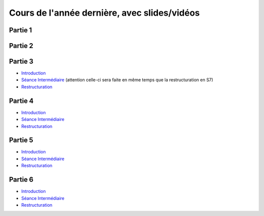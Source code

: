 Cours de l'année dernière, avec slides/vidéos
=============================================

Partie 1
""""""""

Partie 2
""""""""

Partie 3
""""""""

* `Introduction <https://www.icloud.com/keynote/0XRcJhjLaXKDgGXmYP_obsvtQ#part3-intro>`_
* `Séance Intermédiaire <https://www.icloud.com/keynote/0ci2fEeuSuJLs64Uy5lYXBi_g#part3-exercises>`_  (attention celle-ci sera faite en même temps que la restructuration en S7)
* `Restructuration <https://www.icloud.com/keynote/06MTKLmzIm6CiPon3fChb2vbA#part3-bilane>`_

.. raw:: html

  <iframe width="560" height="315" src="https://www.youtube.com/embed/PJWVL15ntl8" frameborder="0" allow="accelerometer; autoplay; encrypted-media; gyroscope; picture-in-picture" allowfullscreen></iframe>

Partie 4
""""""""

* `Introduction <https://www.icloud.com/keynote/060axAx-WvIieFjqV9nvebAoQ#part4-intro>`_
* `Séance Intermédiaire <https://www.icloud.com/keynote/0TixMvOD8GNdrZKROHyYUiXfw#part4-bilan>`_
* `Restructuration <https://www.icloud.com/keynote/0LwjcO8rozlr-a4jzmTvWMNww#part-4-bilan>`_

Partie 5
""""""""

* `Introduction <https://www.icloud.com/keynote/0kZvMH6djI5t45YFxQ2xzSfog#part5-intro>`_
* `Séance Intermédiaire <https://www.icloud.com/keynote/0CjZEjoEFtp6VH7XyVSlWLXGQ#part5-exerises>`_
* `Restructuration <https://www.icloud.com/keynote/0TR23WOD7cI2jGI9oH3KVOocQ#part5-bilan>`_

Partie 6
""""""""

* `Introduction <https://www.icloud.com/keynote/0ICOAb5mCaM2Uexx64Vc5Vpaw#part6-intro>`_
* `Séance Intermédiaire <https://www.icloud.com/keynote/0hNMe6ICO2e9Yqs9mCf8w3v5Q#part6-exercises>`_
* `Restructuration <https://www.icloud.com/keynote/0kvkcWCUrTWXpp5kqAyCFPsAQ#part6-bilan>`_
